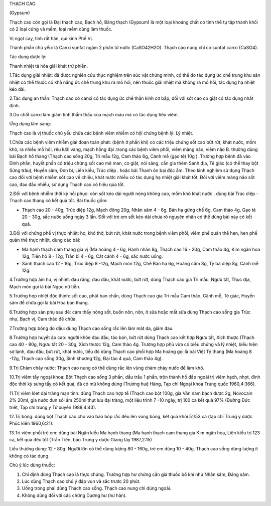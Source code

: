 THẠCH CAO

(Gypsum)

Thạch cao còn gọi là Đại thạch cao, Bạch hổ, Băng thạch (Gypsum) là một
loại khoáng chất có tinh thể tụ tập thành khối có 2 loại cứng và mềm,
loại mềm dùng làm thuốc.

Vị ngọt cay, tính rất hàn, qui kinh Phế Vị.

Thành phần chủ yếu: là Canxi sunfat ngậm 2 phân tử nước (CaSO42H2O).
Thạch cao nung chỉ có sunfat canxi (CaSO4).

Tác dụng dược lý:

Thanh nhiệt tả hỏa giải khát trừ phiền.

1.Tác dụng giải nhiệt: đã được nghiên cứu thực nghiệm trên súc vật chứng
minh, có thể do tác dụng ức chế trung khu sản nhiệt có thể thuốc có khả
năng ức chế trung khu ra mồ hôi, nên thuốc giải nhiệt mà không ra mồ
hôi, tác dụng hạ nhiệt kéo dài.

2.Tác dụng an thần: Thạch cao có canxi có tác dụng ức chế thần kinh cơ
bắp, đối với sốt cao co giật có tác dụng nhất định.

3.Do chất canxi làm giảm tính thẩm thấu của mạch máu mà có tác dụng tiêu
viêm.

Ứng dụng lâm sàng:

Thạch cao là vị thuốc chủ yếu chữa các bệnh viêm nhiễm có hội chứng bệnh
lý: Lý nhiệt.

1.Chữa các bệnh viêm nhiễm giai đoạn toàn phát: (bệnh ở phần khí) có
các triệu chứng sốt cao bứt rứt, khát nước, mồm khô, ra nhiều mồ hôi,
rêu lưỡi vàng, mạch hồng đại .trong các bệnh viêm phổi, viêm màng não,
viêm não B. thường dùng bài Bạch hổ thang (Thạch cao sống 20g, Tri mẫu
12g, Cam thảo 6g, Cánh mễ (gạo tẻ) 10g ). Trường hợp bệnh đã vào Dinh
phần, huyết phần có triệu chứng sốt cao mê man, co giật, nói sảng, cần
gia thêm Sanh địa, Tê giác (có thể thay bột Sừng trâu), Huyền sâm, Đơn
bì, Liên kiều, Trúc diệp . hoặc bài Thanh ôn bại độc ẩm. Theo kinh
nghiệm sử dụng Thạch cao đối với bệnh nhiễm sốt cao về chiều, khát nước
nhiều có tác dụng hạ nhiệt giải khát tốt. Đối với viêm màng não sốt cao,
đau đầu nhiều, sử dụng Thạch cao có hiệu qủa tốt.

2.Đối với bệnh nhiễm thời kỳ hồi phục: còn sốt kéo dài người nóng không
cao, mồm khô khát nước . dùng bài Trúc diệp - Thạch cao thang có kết quả
tốt. Bài thuốc gồm:

-  Thạch cao 20 - 40g, Trúc diệp 12g, Mạch đông 20g, Nhân sâm 4 - 6g,
   Bán hạ gừng chế 6g, Cam thảo 4g, Gạo tẻ 20 - 30g, sắc nước uống ngày
   3 lần. Đối với trẻ em sốt kéo dài chưa rõ nguyên nhân có thể dùng bài
   này có kết quả.

3.Đối với chứng phế vị thực nhiệt: ho, khó thở, bứt rứt, khát nước trong
bệnh viêm phổi, viêm phế quản thể hen, hen phế quản thể thực nhiệt, dùng
các bài:

-  Ma hạnh thạch cam thang gia vị (Ma hoàng 4 - 6g, Hạnh nhân 8g, Thạch
   cao 16 - 20g, Cam thảo 4g, Kim ngân hoa 12g, Tiền hồ 8 - 12g, Trần bì
   4 - 6g, Cát cánh 4 - 6g, sắc nước uống.
-  Sanh thạch cao 12 - 16g, Trúc diệp 8 -12g, Mạch môn 12g, Chế Bán hạ
   6g, Hoàng cầm 8g, Tỳ bà diệp 8g, Cánh mễ 12g.

4.Trường hợp âm hư, vị nhiệt: đau răng, đau đầu, khát nước, bứt rứt,
dùng Thạch cao gia Tri mẫu, Ngưu tất, Thục địa, Mạch môn gọi là bài Ngọc
nữ tiễn.

5.Trường hợp nhiệt độc thịnh: sốt cao, phát ban chẩn, dùng Thạch cao gia
Tri mẫu Cam thảo, Cánh mễ, Tê giác, Huyền sâm để chữa gọi là bài Hóa ban
thang.

6.Trường hợp sản phụ sau đẻ: cảm thấy nóng sốt, buồn nôn, nôn, ít sữa
hoặc mất sữa dùng Thạch cao sống gia Trúc nhự, Bạch vị, Cam thảo để
chữa.

7.Trường hợp bỏng do dầu: dùng Thạch cao sống rắc lên làm mát da, giảm
đau.

8.Trường hợp huyết áp cao: người khỏe đau đầu, táo bón, bứt rứt dùng
Thạch cao kết hợp Ngưu tất, Xích thược (Thạch cao 40 - 80g, Ngưu tất 20
- 30g, Xích thược 12g, Cam thảo 4g. Trường hợp phù vừa có biểu chứng và
lý nhiệt, biểu hiện sợ lạnh, đau đầu, bứt rứt, khát nước, tiểu đỏ dùng
Thạch cao phối hợp Ma hoàng gọi là bài Việt Tý thang (Ma hoàng 8 -12g,
Thạch cao sống 30g, Sinh khương 12g, Đại táo 4 quả, Cam thảo 4g).

9.Trị Chàm chảy nước: Thạch cao nung có thể dùng rắc lên vùng chàm chảy
nước để làm khô.

10.Trị viêm tấy ngoại khoa: Bột Thạch cao sống 3 phần, dầu trẩu 1 phần,
trộn thành hồ đắp ngoài trị viêm hạch, nhọt, đinh độc thời kỳ sưng tấy
có kết quả, đã có mủ không dùng (Trương huệ Hàng, Tạp chí Ngoại khoa
Trung quốc 1960,4:366).

11.Trị viêm lóet đại tràng mạn tính: dùng Thạch cao hợp tể (Thạch cao
bột 100g, gia Vân nam bạch dược 2g, Novocain 2% 20ml, gia nước đun sôi
ấm 250ml thụt lưu đại tràng, một liệu trình 7 -10 ngày, trị 100 ca kết
quả 97% (Đường Đức triết, Tạp chí trung y Tứ xuyên 1988,4:43).

12.Trị bỏng: dùng bột Thạch cao cho vào bao bóp rắc đều lên vùng bỏng,
kết quả khỏi 51/53 ca (tạp chí Trung y dược Phúc kiến 1960,6:21).

13.Trị viêm phổi trẻ em: dùng bài Ngân kiều Ma hạnh thang (Ma hạnh
thạch cam thang gia Kim ngân hoa, Liên kiều trị 123 ca, kết quả đều tốt
(Trần Tiến, báo Trung y dược Giang tây 1987,2:15)

Liều thường dùng: 12 - 80g. Người lớn có thể dùng lượng 80 - 160g, trẻ
em dùng 10 - 40g. Thạch cao sống dùng lượng ít không có tác dụng.

Chú ý lúc dùng thuốc:

#. Chỉ định dùng Thạch cao là thực chứng. Trường hợp hư chứng cần gia
   thuốc bổ khí như Nhân sâm, Đảng sâm.
#. Lúc dùng Thạch cao chú ý đập vụn và sắc trước 20 phút.
#. Uống trong phải dùng Thạch cao sống. Thạch cao nung chỉ dùng ngoài.
#. Không dùng đối với các chứng Dương hư (hư hàn).

